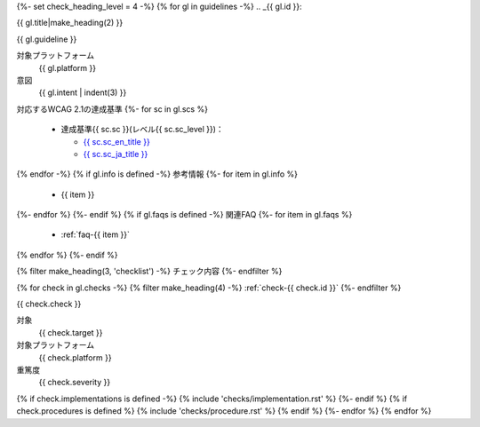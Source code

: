 {%- set check_heading_level = 4 -%}
{% for gl in guidelines -%}
.. _{{ gl.id }}:

{{ gl.title|make_heading(2) }}

{{ gl.guideline }}

対象プラットフォーム
   {{ gl.platform }}
意図
   {{ gl.intent | indent(3) }}
対応するWCAG 2.1の達成基準
{%- for sc in gl.scs %}
   *  達成基準{{ sc.sc }}(レベル{{ sc.sc_level }})：

      -  `{{ sc.sc_en_title }} <{{ sc.sc_en_url }}>`_
      -  `{{ sc.sc_ja_title }} <{{ sc.sc_ja_url }}>`_

{% endfor -%}
{% if gl.info is defined -%}
参考情報
{%- for item in gl.info %}
   *  {{ item }}
{%- endfor %}
{%- endif %}
{% if gl.faqs is defined -%}
関連FAQ
{%- for item in gl.faqs %}
   *  :ref:`faq-{{ item }}`
{% endfor %}
{%- endif %}

{% filter make_heading(3, 'checklist') -%}
チェック内容
{%- endfilter %}

{% for check in gl.checks -%}
{% filter make_heading(4) -%}
:ref:`check-{{ check.id }}`
{%- endfilter %}

{{ check.check }}

対象
   {{ check.target }}
対象プラットフォーム
   {{ check.platform }}
重篤度
   {{ check.severity }}

{% if check.implementations is defined -%}
{% include 'checks/implementation.rst' %}
{%- endif %}
{% if check.procedures is defined %}
{% include 'checks/procedure.rst' %}
{% endif %}
{%- endfor %}
{% endfor %}

